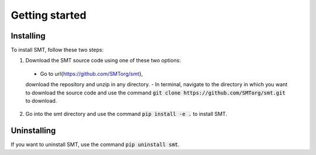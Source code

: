 Getting started
===============

Installing
----------

To install SMT, follow these two steps:

1. Download the SMT source code using one of these two options:

  - Go to \url{https://github.com/SMTorg/smt},
  download the repository and unzip in any directory.
  - In terminal, navigate to the directory in which you want to download the source code
  and use the command :code:`git clone https://github.com/SMTorg/smt.git` to download.

2. Go into the smt directory and use the command :code:`pip install -e .` to install SMT.

Uninstalling
------------

If you want to uninstall SMT, use the command :code:`pip uninstall smt`.

